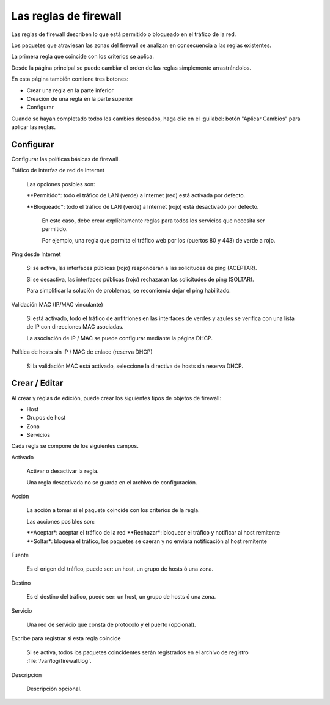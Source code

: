 ======================
Las reglas de firewall
======================

Las reglas de firewall describen lo que está permitido o bloqueado en el tráfico de la red.

Los paquetes que atraviesan las zonas del firewall se analizan en consecuencia a las reglas existentes.

La primera regla que coincide con los criterios se aplica.

Desde la página principal se puede cambiar el orden de las reglas simplemente arrastrándolos.

En esta página también contiene tres botones:

* Crear una regla en la parte inferior
* Creación de una regla en la parte superior
* Configurar

Cuando se hayan completado todos los cambios deseados, haga clic en el
:guilabel: botón "Aplicar Cambios" para aplicar las reglas.

Configurar
==========

Configurar las políticas básicas de firewall.

Tráfico de interfaz de red de Internet

  Las opciones posibles son:
    
  **Permitido*: todo el tráfico de LAN (verde) a Internet (red) está activada por defecto.
  
  **Bloqueado*: todo el tráfico de LAN (verde) a Internet (rojo) está desactivado por defecto.
    
    En este caso, debe crear explícitamente reglas para todos los servicios que necesita ser permitido. 
    
    Por ejemplo, una regla que permita el tráfico web por los (puertos 80 y 443) de verde a rojo.

Ping desde Internet

  Si se activa, las interfaces públicas (rojo) responderán a las solicitudes de ping (ACEPTAR).
  
  Si se desactiva, las interfaces públicas (rojo) rechazaran las solicitudes de ping (SOLTAR).
  
  Para simplificar la solución de problemas, se recomienda dejar el ping habilitado.

Validación MAC (IP/MAC vinculante)

  Si está activado, todo el tráfico de anfitriones en las interfaces de verdes y azules se verifica con una lista de IP con direcciones MAC asociadas.

  La asociación de IP / MAC se puede configurar mediante la página DHCP.

Política de hosts sin IP / MAC de enlace (reserva DHCP)

  Si la validación MAC está activado, seleccione la directiva de hosts sin reserva DHCP.

Crear / Editar
=============

Al crear y reglas de edición, puede crear los siguientes tipos de objetos de firewall:

* Host
* Grupos de host
* Zona
* Servicios

Cada regla se compone de los siguientes campos.

Activado
     
     Activar o desactivar la regla.
     
     Una regla desactivada no se guarda en el archivo de configuración.

Acción

     La acción a tomar si el paquete coincide con los criterios de la regla.

     Las acciones posibles son:

     **Aceptar*: aceptar el tráfico de la red
     **Rechazar*: bloquear el tráfico y notificar al host remitente
     **Soltar*: bloquea el tráfico, los paquetes se caeran y no enviara notificación al host remitente

Fuente

    Es el origen del tráfico, puede ser: un host, un grupo de hosts ó una zona.

Destino

    Es el destino del tráfico, puede ser: un host, un grupo de hosts ó una zona.

Servicio

    Una red de servicio que consta de protocolo y el puerto (opcional).

Escribe para registrar si esta regla coincide

    Si se activa, todos los paquetes coincidentes serán registrados en el archivo de registro
    :file:`/var/log/firewall.log`.

Descripción

    Descripción opcional.
